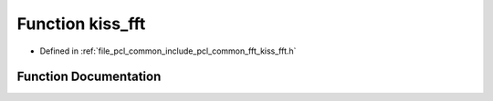 .. _exhale_function_kiss__fft_8h_1a3c296ce490d5f6ce7c3630d44b8f8c9b:

Function kiss_fft
=================

- Defined in :ref:`file_pcl_common_include_pcl_common_fft_kiss_fft.h`


Function Documentation
----------------------


.. doxygenfunction:: kiss_fft(kiss_fft_cfg, const kiss_fft_cpx *, kiss_fft_cpx *)
